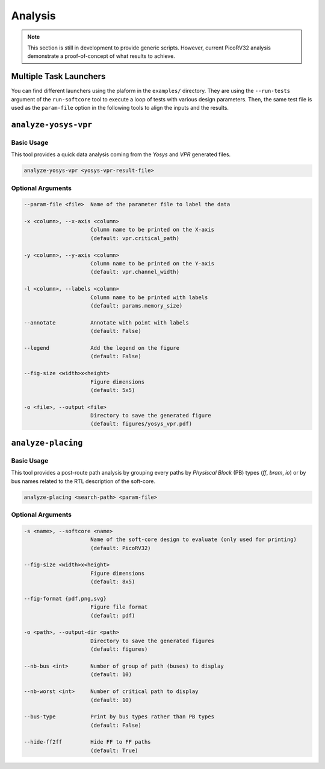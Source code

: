 Analysis
========

.. note::

   This section is still in development to provide generic scripts.
   However, current PicoRV32 analysis demonstrate a proof-of-concept of what results to achieve.

Multiple Task Launchers
-----------------------

You can find different launchers using the plaform in the ``examples/`` directory.
They are using the ``--run-tests`` argument of the ``run-softcore`` tool to execute a loop of tests with various design parameters.
Then, the same test file is used as the ``param-file`` option in the following tools to align the inputs and the results.
   
``analyze-yosys-vpr``
---------------------
.. program:: analyze-yosys-vpr

Basic Usage
~~~~~~~~~~~

This tool provides a quick data analysis coming from the *Yosys* and *VPR* generated files.

.. code-block:: bash

   analyze-yosys-vpr <yosys-vpr-result-file>

Optional Arguments
~~~~~~~~~~~~~~~~~~

.. code-block:: bash

   --param-file <file>  Name of the parameter file to label the data
   
   -x <column>, --x-axis <column>
                        Column name to be printed on the X-axis
                        (default: vpr.critical_path)
                        
   -y <column>, --y-axis <column>
                        Column name to be printed on the Y-axis
                        (default: vpr.channel_width)
                        
   -l <column>, --labels <column>
                        Column name to be printed with labels
                        (default: params.memory_size)
                        
   --annotate           Annotate with point with labels
                        (default: False)

   --legend             Add the legend on the figure
                        (default: False)

   --fig-size <width>x<height>
                        Figure dimensions
                        (default: 5x5)

   -o <file>, --output <file>
                        Directory to save the generated figure
                        (default: figures/yosys_vpr.pdf)

``analyze-placing``
-------------------
.. program:: analyze-placing

Basic Usage
~~~~~~~~~~~

This tool provides a post-route path analysis by grouping every paths by *Physiscal Block* (PB) types (*ff*, *bram*, *io*) or by bus names related to the RTL description of the soft-core.

.. code-block:: bash

   analyze-placing <search-path> <param-file>

Optional Arguments
~~~~~~~~~~~~~~~~~~

.. code-block:: bash

   -s <name>, --softcore <name>
                        Name of the soft-core design to evaluate (only used for printing)
                        (default: PicoRV32)

   --fig-size <width>x<height>
                        Figure dimensions
                        (default: 8x5)

   --fig-format {pdf,png,svg}
                        Figure file format
                        (default: pdf)

   -o <path>, --output-dir <path>
                        Directory to save the generated figures
                        (default: figures)
                        
   --nb-bus <int>       Number of group of path (buses) to display
                        (default: 10)
   
   --nb-worst <int>     Number of critical path to display
                        (default: 10)
   
   --bus-type           Print by bus types rather than PB types
                        (default: False)
   
   --hide-ff2ff         Hide FF to FF paths
                        (default: True)

